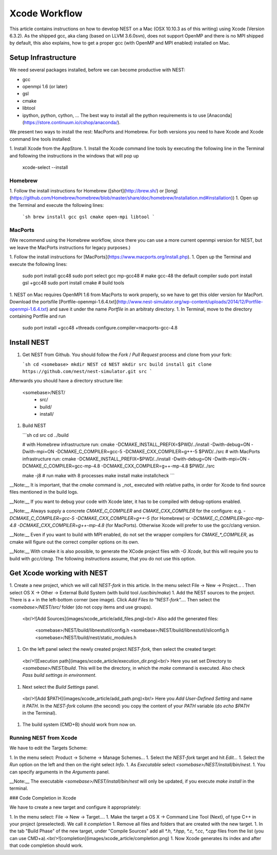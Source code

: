 Xcode Workflow
==============

This article contains instructions on how to develop NEST on a Mac (OSX 10.10.3 as of this writing) using Xcode (Version 6.3.2). As the shipped gcc, aka clang (based on LLVM 3.6.0svn), does not support OpenMP and there is no MPI shipped by default, this also explains, how to get a proper gcc (with OpenMP and MPI enabled) installed on Mac.

Setup Infrastructure
--------------------

We need several packages installed, before we can become productive with NEST:

* gcc
* openmpi 1.6 (or later)
* gsl
* cmake
* libtool
* ipython, python, cython, ... The best way to install all the python requirements is to use [Anaconda](https://store.continuum.io/cshop/anaconda/).

We present two ways to install the rest: MacPorts and Homebrew. For both versions you need to have Xcode and Xcode command line tools installed:

1. Install Xcode from the AppStore.
1. Install the Xcode command line tools by executing the following line in the Terminal and following the instructions in the windows that will pop up

        xcode-select --install


Homebrew
~~~~~~~~

1. Follow the install instructions for Homebrew ([short](http://brew.sh/) or [long](https://github.com/Homebrew/homebrew/blob/master/share/doc/homebrew/Installation.md#installation))
1. Open up the Terminal and execute the following lines:

   ```sh
   brew install gcc gsl cmake open-mpi libtool
   ```

MacPorts
~~~~~~~~

(We recommend using the Homebrew workflow, since there you can use a more current openmpi version for NEST, but we leave the MacPorts instructions for legacy purposes.)

1. Follow the install instructions for [MacPorts](https://www.macports.org/install.php).
1. Open up the Terminal and execute the following lines:

        sudo port install gcc48
        sudo port select gcc mp-gcc48 # make gcc-48 the default compiler
        sudo port install gsl +gcc48
        sudo port install cmake       # build tools
1. NEST on Mac requires OpenMPI 1.6 from MacPorts to work properly, so we have to get this older version for MacPort. Download the portsfile [Portfile-openmpi-1.6.4.txt](http://www.nest-simulator.org/wp-content/uploads/2014/12/Portfile-openmpi-1.6.4.txt) and save it under the name `Portfile` in an arbitraty directory.
1. In Terminal, move to the directory containing Portfile and run

        sudo port install +gcc48 +threads configure.compiler=macports-gcc-4.8

Install NEST
------------

1. Get NEST from Github. You should follow the `Fork` / `Pull Request` process and clone from your fork:

   ```sh
   cd <somebase>
   mkdir NEST
   cd NEST
   mkdir src build install
   git clone https://github.com/nest/nest-simulator.git src
   ```
Afterwards you should have a directory structure like:

        <somebase>/NEST/
          - src/
          - build/
          - install/
1. Build NEST

   ```sh
   cd src
   cd ../build

   # with Homebrew infrastructure run:
   cmake -DCMAKE_INSTALL_PREFIX=$PWD/../install -Dwith-debug=ON -Dwith-mpi=ON -DCMAKE_C_COMPILER=gcc-5 -DCMAKE_CXX_COMPILER=g++-5 $PWD/../src
   # with MacPorts infrastructure run:
   cmake -DCMAKE_INSTALL_PREFIX=$PWD/../install -Dwith-debug=ON -Dwith-mpi=ON -DCMAKE_C_COMPILER=gcc-mp-4.8 -DCMAKE_CXX_COMPILER=g++-mp-4.8 $PWD/../src

   make -j8    # run make with 8 processes
   make install
   make installcheck
   ```

__Note:__ It is important, that the `cmake` command is _not_ executed with relative paths, in order for Xcode to find source files mentioned in the build logs.

__Note:__ If you want to debug your code with Xcode later, it has to be compiled with debug-options enabled.

__Note:__ Always supply a concrete `CMAKE_C_COMPILER` and `CMAKE_CXX_COMPILER` for the configure: e.g. `-DCMAKE_C_COMPILER=gcc-5 -DCMAKE_CXX_COMPILER=g++-5` (for Homebrew) or `-DCMAKE_C_COMPILER=gcc-mp-4.8 -DCMAKE_CXX_COMPILER=g++-mp-4.8` (for MacPorts). Otherwise Xcode will prefer to use the gcc/clang version.

__Note:__ Even if you want to build with MPI enabled, do not set the wrapper compilers for `CMAKE_*_COMPILER`, as cmake will figure out the correct compiler options on its own.

__Note:__ With cmake it is also possible, to generate the XCode project files with `-G Xcode`, but this will require you to build with `gcc/clang`. The following instructions assume, that you do not use this option.

Get Xcode working with NEST
---------------------------

1. Create a new project, which we will call `NEST-fork` in this article. In the menu select File -> New -> Project... . Then select OS X -> Other -> External Build System (with build tool `/usr/bin/make`)
1. Add the NEST sources to the project. There is a `+` in the left-bottom corner (see image). Click `Add Files to "NEST-fork"...`. Then select the `<somebase>/NEST/src/` folder (do not copy items and use groups).
  <br/>![Add Sources](images/xcode_article/add_files.png)<br/>
  Also add the generated files:

        <somebase>/NEST/build/libnestutil/config.h
        <somebase>/NEST/build/libnestutil/sliconfig.h
        <somebase>/NEST/build/nest/static_modules.h
1. On the left panel select the newly created project `NEST-fork`, then select the created target:
  <br/>![Execution path](images/xcode_article/execution_dir.png)<br/>
  Here you set set Directory to `<somebase>/NEST/build`. This will be the directory, in which the `make` command is executed. Also check `Pass build settings in environment`.
1. Next select the `Build Settings` panel.
  <br/>![Add $PATH](images/xcode_article/add_path.png)<br/>
  Here you `Add User-Defined Setting` and name it `PATH`. In the `NEST-fork` column (the second) you copy the content of your `PATH` variable (do `echo $PATH` in the Terminal).
1. The build system (CMD+B) should work from now on.

Running NEST from Xcode
~~~~~~~~~~~~~~~~~~~~~~~

We have to edit the Targets Scheme:

1. In the menu select: Product -> Scheme -> Manage Schemes...
1. Select the `NEST-fork` target and hit `Edit...`
1. Select the `Run` option on the left and then on the right select `Info`.
1. As `Executable` select `<somebase>/NEST/install/bin/nest`.
1. You can specify arguments in the `Arguments` panel.

__Note:__ The executable `<somebase>/NEST/install/bin/nest` will only be updated, if you execute `make install` in the terminal.

### Code Completion in Xcode

We have to create a new target and configure it appropriately:

1. In the menu select: File -> New -> Target....
1. Make the target a OS X -> Command Line Tool (Next), of type C++ in your project (preselected). We call it `completion`
1. Remove all files and folders that are created with the new target.
1. In the tab "Build Phase" of the new target, under "Compile Sources" add all `*.h`, `*.hpp`, `*.c`, `*.cc`, `*.cpp` files from the list (you can use CMD+a).<br/>![completion](images/xcode_article/completion.png)
1. Now Xcode generates its index and after that code completion should work.